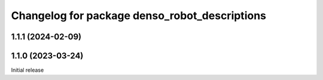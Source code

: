 ^^^^^^^^^^^^^^^^^^^^^^^^^^^^^^^^^^^^^^^^^^^^^^
Changelog for package denso_robot_descriptions
^^^^^^^^^^^^^^^^^^^^^^^^^^^^^^^^^^^^^^^^^^^^^^

1.1.1 (2024-02-09)
------------------

1.1.0 (2023-03-24)
------------------
Initial release
